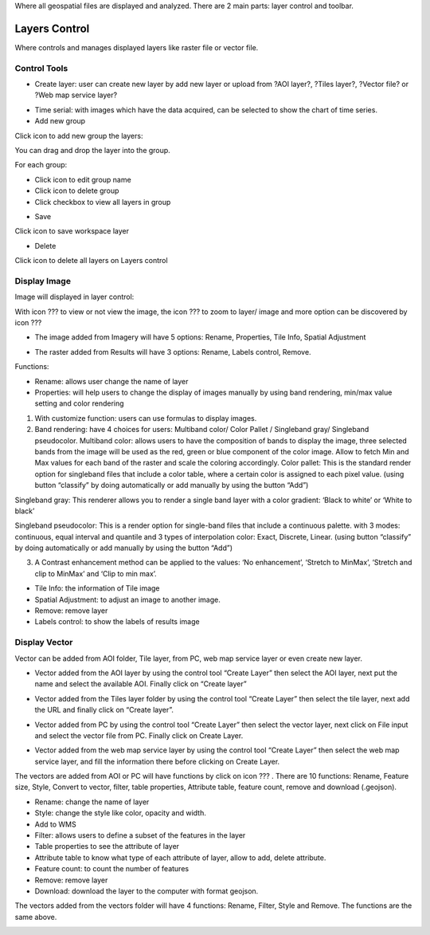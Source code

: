 Where all geospatial files are displayed and analyzed. There are 2 main parts: layer control and toolbar.

Layers Control
--------------

Where controls and manages displayed layers like raster file or vector file.

Control Tools
=============

.. image:: ../img/control_tool_1.png
    :align: center

* Create layer: user can create new layer by add new layer or upload from ?AOI layer?, ?Tiles layer?, ?Vector file? or ?Web map service layer?

.. image:: ../img/control_tool_2.png
    :align: center

* Time serial: with images which have the data acquired, can be selected to show the chart of time series. 

* Add new group

Click icon to add new group the layers:

.. image:: ../img/control_tool_3.png
    :align: center

You can drag and drop the layer into the group.

For each group: 

* Click  icon to edit group name
* Click   icon to delete group
* Click checkbox to view all layers in group

.. image:: ../img/control_tool_4.png
    :align: center

* Save

Click icon to save workspace layer

.. image:: ../img/control_tool_5.png
    :align: center

* Delete

Click icon to delete all layers on Layers control

.. image:: ../img/control_tool_6.png
    :align: center

Display Image 
=============

Image will displayed in layer control:

.. image:: ../img/display_image_1.png
    :align: center

With icon ??? to view or not view the image, the icon ??? to zoom to layer/ image and more option can be discovered by icon ???

* The image added from Imagery will have 5 options: Rename, Properties, Tile Info, Spatial Adjustment

.. image:: ../img/display_image_2.png
    :align: center

* The raster added from Results will have 3 options: Rename, Labels control, Remove.

.. image:: ../img/display_image_3.png
    :align: center

Functions: 

* Rename: allows user change the name of layer
* Properties: will help users to change the display of images manually by using band rendering, min/max value setting and color rendering

.. image:: ../img/display_image_4.png
    :align: center

1. With customize function: users can use formulas to display images. 
2. Band rendering: have 4 choices for users: Multiband color/ Color Pallet / Singleband gray/ Singleband pseudocolor.
   Multiband color: allows users to have the composition of bands to display the image, three selected bands from the image will be used as the red, green or blue component of the color image. Allow to fetch Min and Max values for each band of the raster and scale the coloring accordingly.
   Color pallet: This is the standard render option for singleband files that include a color table, where a certain color is assigned to each pixel value. (using button “classify” by doing automatically or add manually by using the button “Add”)

.. image:: ../img/display_image_5.png
    :align: center

Singleband gray: This renderer allows you to render a single band layer with a color gradient: ‘Black to white’ or ‘White to black’  

Singleband pseudocolor: This is a render option for single-band files that include a continuous palette. with 3 modes: continuous, equal interval and quantile and 3 types of interpolation color: Exact, Discrete, Linear. (using button “classify” by doing automatically or add manually by using the button “Add”)

.. image:: ../img/display_image_6.png
    :align: center

3. A Contrast enhancement method can be applied to the values: ‘No enhancement’, ‘Stretch to MinMax’, ‘Stretch and clip to MinMax’ and ‘Clip to min max’.

* Tile Info: the information of Tile image
* Spatial Adjustment: to adjust an image to another image.
* Remove: remove layer 
* Labels control: to show the labels of results image

Display Vector
==============

Vector can be added from AOI folder, Tile layer, from PC, web map service layer or even create new layer.

* Vector added from the AOI layer by using the control tool “Create Layer” then select the AOI layer, next put the name and select the available AOI. Finally click on “Create layer”

.. image:: ../img/display_vector_1.png
    :align: center

* Vector added from the Tiles layer folder by using the control tool “Create Layer” then select the tile layer, next add the URL and finally click on “Create layer”.

.. image:: ../img/display_vector_2.png
    :align: center

* Vector added from PC by using the control tool “Create Layer” then select the vector layer, next click on File input and select the vector file from PC. Finally click on Create Layer.

.. image:: ../img/display_vector_3.png
    :align: center

* Vector added from the web map service layer by using the control tool “Create Layer” then select the web map service layer, and fill the information there before clicking on Create Layer.

.. image:: ../img/display_vector_4.png
    :align: center

The vectors are added from AOI or PC will have functions by click on icon ??? . There are 10 functions: Rename, Feature size, Style, Convert to vector, filter, table properties, Attribute  table, feature count, remove and download (.geojson).

* Rename: change the name of layer
* Style: change the style like color, opacity and width.
* Add to WMS
* Filter: allows users to define a subset of the features in the layer
* Table properties to see the attribute of layer
* Attribute table to know what type of each attribute of layer, allow to add, delete attribute.
* Feature count: to count the number of features
* Remove: remove layer
* Download: download the layer to the computer with format geojson.

The vectors added from the vectors folder will have 4 functions: Rename, Filter, Style and Remove. The functions are the same above. 

.. image:: ../img/display_vector_5.png
    :align: center

